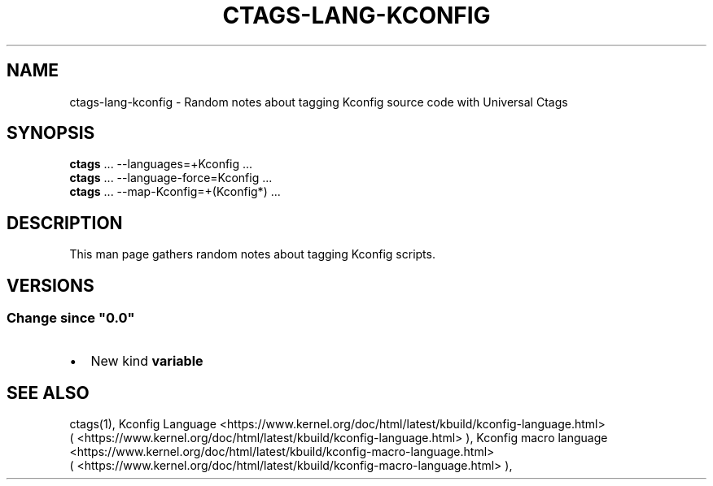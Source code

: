 .\" Man page generated from reStructuredText.
.
.
.nr rst2man-indent-level 0
.
.de1 rstReportMargin
\\$1 \\n[an-margin]
level \\n[rst2man-indent-level]
level margin: \\n[rst2man-indent\\n[rst2man-indent-level]]
-
\\n[rst2man-indent0]
\\n[rst2man-indent1]
\\n[rst2man-indent2]
..
.de1 INDENT
.\" .rstReportMargin pre:
. RS \\$1
. nr rst2man-indent\\n[rst2man-indent-level] \\n[an-margin]
. nr rst2man-indent-level +1
.\" .rstReportMargin post:
..
.de UNINDENT
. RE
.\" indent \\n[an-margin]
.\" old: \\n[rst2man-indent\\n[rst2man-indent-level]]
.nr rst2man-indent-level -1
.\" new: \\n[rst2man-indent\\n[rst2man-indent-level]]
.in \\n[rst2man-indent\\n[rst2man-indent-level]]u
..
.TH "CTAGS-LANG-KCONFIG" "7" "" "6.1.0" "Universal Ctags"
.SH NAME
ctags-lang-kconfig \- Random notes about tagging Kconfig source code with Universal Ctags
.SH SYNOPSIS
.nf
\fBctags\fP ... \-\-languages=+Kconfig ...
\fBctags\fP ... \-\-language\-force=Kconfig ...
\fBctags\fP ... \-\-map\-Kconfig=+(Kconfig*) ...
.fi
.sp
.SH DESCRIPTION
.sp
This man page gathers random notes about tagging Kconfig scripts.
.SH VERSIONS
.SS Change since \(dq0.0\(dq
.INDENT 0.0
.IP \(bu 2
New kind \fBvariable\fP
.UNINDENT
.SH SEE ALSO
.sp
ctags(1),
Kconfig Language <https://www.kernel.org/doc/html/latest/kbuild/kconfig-language.html>
 ( <https://www.kernel.org/doc/html/latest/kbuild/kconfig\-language.html> ),
Kconfig macro language <https://www.kernel.org/doc/html/latest/kbuild/kconfig-macro-language.html>
 ( <https://www.kernel.org/doc/html/latest/kbuild/kconfig\-macro\-language.html> ),
.\" Generated by docutils manpage writer.
.
